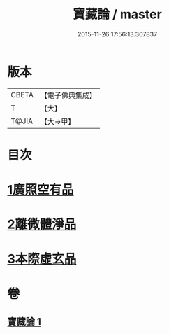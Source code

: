 #+TITLE: 寶藏論 / master
#+DATE: 2015-11-26 17:56:13.307837
* 版本
 |     CBETA|【電子佛典集成】|
 |         T|【大】     |
 |     T@JIA|【大→甲】   |

* 目次
* [[file:KR6m0037_001.txt::001-0143b18][1廣照空有品]]
* [[file:KR6m0037_001.txt::0145c12][2離微體淨品]]
* [[file:KR6m0037_001.txt::0147c29][3本際虛玄品]]
* 卷
** [[file:KR6m0037_001.txt][寶藏論 1]]
